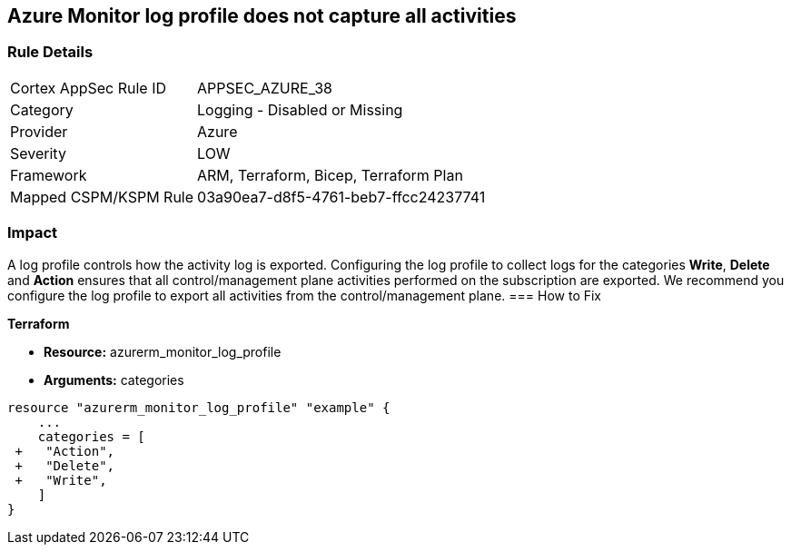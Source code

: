 == Azure Monitor log profile does not capture all activities
// Azure Monitor log profile not configured to collect logs for all categories


=== Rule Details

[cols="1,2"]
|===
|Cortex AppSec Rule ID |APPSEC_AZURE_38
|Category |Logging - Disabled or Missing
|Provider |Azure
|Severity |LOW
|Framework |ARM, Terraform, Bicep, Terraform Plan
|Mapped CSPM/KSPM Rule |03a90ea7-d8f5-4761-beb7-ffcc24237741
|===


=== Impact
A log profile controls how the activity log is exported.
Configuring the log profile to collect logs for the categories *Write*, *Delete* and *Action* ensures that all control/management plane activities performed on the subscription are exported.
We recommend you configure the log profile to export all activities from the control/management plane.
=== How to Fix


*Terraform* 


* *Resource:* azurerm_monitor_log_profile
* *Arguments:* categories


[source,go]
----
resource "azurerm_monitor_log_profile" "example" {
    ...
    categories = [
 +   "Action",
 +   "Delete",
 +   "Write",
    ]
}
----

